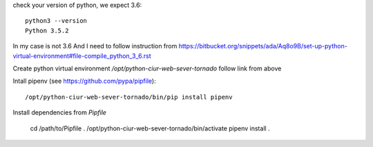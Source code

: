 check your version of python, we expect 3.6::

    python3 --version
    Python 3.5.2

In my case is not 3.6 And I need to follow instruction from
https://bitbucket.org/snippets/ada/Aq8o9B/set-up-python-virtual-environment#file-compile_python_3_6.rst

Create python virtual environment `/opt/python-ciur-web-sever-tornado` follow link from above

Intall pipenv (see https://github.com/pypa/pipfile)::

    /opt/python-ciur-web-sever-tornado/bin/pip install pipenv

Install dependencies from `Pipfile`

    cd /path/to/Pipfile
    . /opt/python-ciur-web-sever-tornado/bin/activate
    pipenv install .
